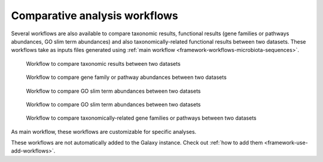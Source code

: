 .. _framework-workflows-comparative-analyses:

Comparative analysis workflows
==============================

Several workflows are also available to compare taxonomic results, functional results (gene families or pathways abundances, GO slim term abundances) and also taxonomically-related functional results between two datasets. These workflows take as inputs files generated using :ref:`main workflow <framework-workflows-microbiota-sequences>`.

.. _taxonomy_comparative_analyses:

.. figure:: /assets/images/framework/workflows/taxonomy_comparative_analyses.png

   Workflow to compare taxonomic results between two datasets

.. _functions_comparative_analyses:

.. figure:: /assets/images/framework/workflows/functions_comparative_analyses.png

   Workflow to compare gene family or pathway abundances between two datasets

.. _functions_comparative_analyses:

.. figure:: /assets/images/framework/workflows/go_slim_term_comparative_analyses.png

   Workflow to compare GO slim term abundances between two datasets

.. _go_slim_term_comparative_analyses:

.. figure:: /assets/images/framework/workflows/go_slim_term_comparative_analyses.png

   Workflow to compare GO slim term abundances between two datasets

.. _taxonomically_related_functions_comparative_analyses:

.. figure:: /assets/images/framework/workflows/taxonomically_related_functions_comparative_analyses.png

   Workflow to compare taxonomically-related gene families or pathways between two datasets

As main workflow, these workflows are customizable for specific analyses.

These workflows are not automatically added to the Galaxy instance. Check out :ref:`how to add them <framework-use-add-workflows>`.
